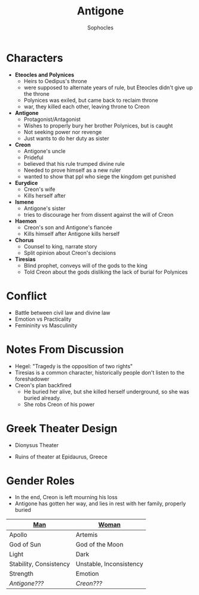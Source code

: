 #+STARTUP: showall noindent
#+OPTIONS: toc:nil
#+TITLE: Antigone
#+AUTHOR: Sophocles
#+LaTeX_HEADER: \usepackage[margin=1.0in]{geometry}
#+LaTeX_HEADER: \renewcommand\labelitemi{-}

* Characters
- *Eteocles and Polynices*
  - Heirs to Oedipus's throne
  - were supposed to alternate years of rule, but Eteocles didn't give up the throne
  - Polynices was exiled, but came back to reclaim throne
  - war, they killed each other, leaving throne to Creon
- *Antigone*
  - Protagonist/Antagonist
  - Wishes to properly bury her brother Polynices, but is caught
  - Not seeking power nor revenge
  - Just wants to do her duty as sister
- *Creon*
  - Antigone's uncle
  - Prideful
  - believed that his rule trumped divine rule
  - Needed to prove himself as a new ruler
  - wanted to show that ppl who siege the kingdom get punished
- *Eurydice*
  - Creon's wife
  - Kills herself after 
- *Ismene*
  - Antigone's sister
  - tries to discourage her from dissent against the will of Creon
- *Haemon*
  - Creon's son and Antigone's fiancée
  - Kills himself after Antigone kills herself
- *Chorus*
  - Counsel to king, narrate story
  - Split opinion about Creon's decisions
- *Tiresias*
  - Blind prophet, conveys will of the gods to the king
  - Told Creon about the gods disliking the lack of burial for Polynices


* Conflict
 - Battle between civil law and divine law
 - Emotion vs Practicality
 - Femininity vs Masculinity

* Notes From Discussion
- Hegel: "Tragedy is the opposition of two rights"
- Tiresias is a common character, historically people don't listen to the foreshadower
- Creon's plan backfired
  - He buried her alive, but she killed herself underground, so she was buried already.
  - She robs Creon of his power
  
* Greek Theater Design
- Dionysus Theater
  #+attr_latex: :width 300px
  [[./dionysus_theater.jpg]]
- Ruins of theater at Epidaurus, Greece
  #+attr_latex: :width 200px
  [[./epidaurus.jpg]]

* Gender Roles
- In the end, Creon is left mourning his loss
- Antigone has gotten her way, and lies in rest with her family, properly buried

| *[[color:red][Man]]*                  | *[[color:red][Woman]]*                 |
|------------------------+-------------------------|
| Apollo                 | Artemis                 |
| God of Sun             | God of the Moon         |
| Light                  | Dark                    |
| Stability, Consistency | Unstable, Inconsistency |
| Strength               | Emotion                 |
| /Antigone???/          | /Creon???/              |
